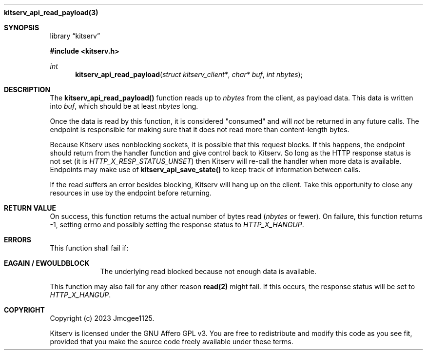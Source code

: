 .Dd December 11, 2023
.Dt kitserv_api_read_payload 3
.Nm kitserv_api_read_payload(3)
.Sh SYNOPSIS
.Pp
.Lb kitserv
.Pp
.In kitserv.h
.Pp
.Ft int
.Fn kitserv_api_read_payload "struct kitserv_client*" "char* buf" "int nbytes"
.Sh DESCRIPTION
The
.Sy kitserv_api_read_payload()
function reads up to
.Em nbytes
from the client, as payload data. This data is written into
.Em buf , No which should be at least
.Em nbytes
long.
.Pp
Once the data is read by this function, it is considered "consumed" and will
.Em not
be returned in any future calls. The endpoint is responsible for making sure that
it does not read more than content-length bytes.
.Pp
Because Kitserv uses nonblocking sockets, it is possible that this request
blocks. If this happens, the endpoint should return from the handler function
and give control back to Kitserv. So long as the HTTP response status is not
set (it is 
.Em HTTP_X_RESP_STATUS_UNSET ) No then Kitserv will re-call the handler when more
data is available. Endpoints may make use of
.Sy kitserv_api_save_state()
to keep track of information between calls.
.Pp
If the read suffers an error besides blocking, Kitserv will hang up on the
client. Take this opportunity to close any resources in use by the endpoint
before returning.
.Sh RETURN VALUE
.No On success, this function returns the actual number of bytes read ( Em nbytes
or fewer). On failure, this function returns -1, setting errno and possibly
setting the response status to
.Em HTTP_X_HANGUP . No
.Sh ERRORS
This function shall fail if:
.Bl -tag -width Ds
.It Sy EAGAIN / EWOULDBLOCK
The underlying read blocked because not enough data is available.
.El
.Pp
This function may also fail for any other reason
.Sy read(2)
might fail. If this occurs, the response status will be set to
.Em HTTP_X_HANGUP . No
.Sh COPYRIGHT
.Pp
Copyright (c) 2023 Jmcgee1125.
.Pp
Kitserv is licensed under the GNU Affero GPL v3. You are free to redistribute
and modify this code as you see fit, provided that you make the source code
freely available under these terms.

